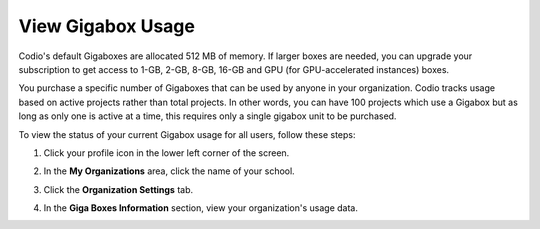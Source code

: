 .. meta::
   :description: View the status of your current Gigabox usage for all users.
   
.. _gigabox-usage:

View Gigabox Usage
==================
Codio's default Gigaboxes are allocated 512 MB of memory. If larger boxes are needed, you can upgrade your subscription to get access to 1-GB, 2-GB, 8-GB, 16-GB and GPU (for GPU-accelerated instances) boxes.

You purchase a specific number of Gigaboxes that can be used by anyone in your organization. Codio tracks usage based on active projects rather than total projects. In other words, you can have 100 projects which use a Gigabox but as long as only one is active at a time, this requires only a single gigabox unit to be purchased.

To view the status of your current Gigabox usage for all users, follow these steps:

1. Click your profile icon in the lower left corner of the screen.

   .. image:: /img/class_administration/profilepic.png
      :alt: Profile

2. In the **My Organizations** area, click the name of your school.

   .. image:: /img/class_administration/addteachers/myschoolorg.png
      :alt: My Organizations

3. Click the **Organization Settings** tab.

   .. image:: /img/manage_organization/orgsettingstab.png
      :alt: Organization Settings

4. In the **Giga Boxes Information** section, view your organization's usage data.